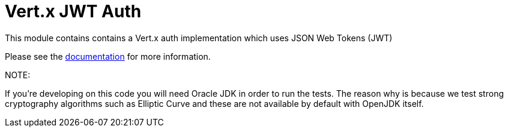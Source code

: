 = Vert.x JWT Auth

This module contains contains a Vert.x auth implementation which uses JSON Web Tokens (JWT)

Please see the http://vertx.io/docs/#authentication_and_authorisation[documentation] for more information.

NOTE:

If you're developing on this code you will need Oracle JDK in order to run the tests. The reason why is because we test strong cryptography algorithms such as Elliptic Curve and these are not available by default with OpenJDK itself.
